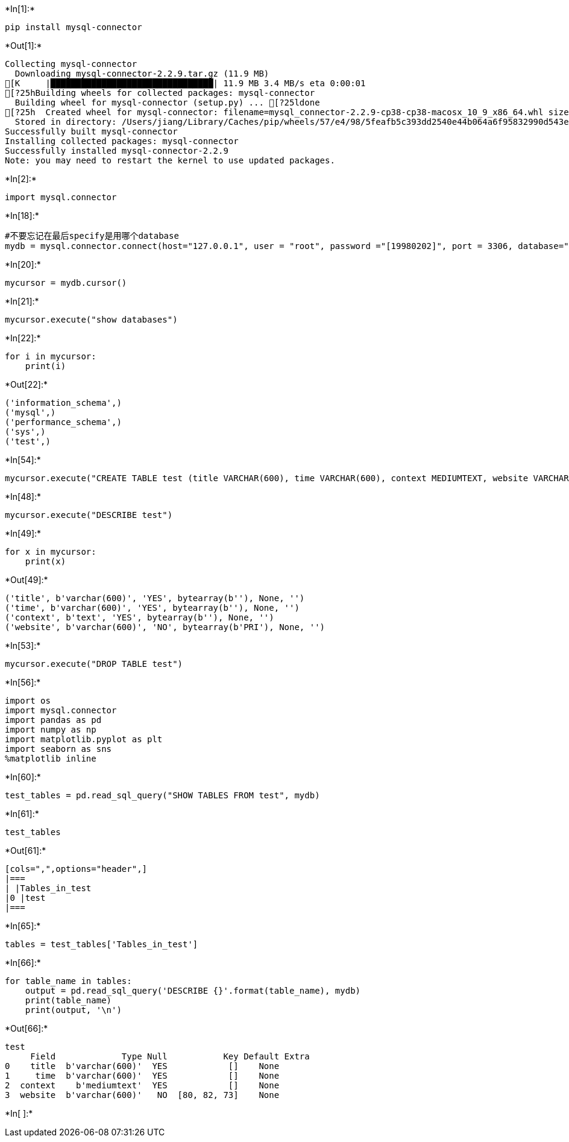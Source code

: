 +*In[1]:*+
[source, ipython3]
----
pip install mysql-connector
----


+*Out[1]:*+
----
Collecting mysql-connector
  Downloading mysql-connector-2.2.9.tar.gz (11.9 MB)
[K     |████████████████████████████████| 11.9 MB 3.4 MB/s eta 0:00:01
[?25hBuilding wheels for collected packages: mysql-connector
  Building wheel for mysql-connector (setup.py) ... [?25ldone
[?25h  Created wheel for mysql-connector: filename=mysql_connector-2.2.9-cp38-cp38-macosx_10_9_x86_64.whl size=247953 sha256=f24c283788cd61df4941187a823f881a4b8ebe15e9fdc0a7139157b4ace6fc99
  Stored in directory: /Users/jiang/Library/Caches/pip/wheels/57/e4/98/5feafb5c393dd2540e44b064a6f95832990d543e5b4f53ea8f
Successfully built mysql-connector
Installing collected packages: mysql-connector
Successfully installed mysql-connector-2.2.9
Note: you may need to restart the kernel to use updated packages.
----


+*In[2]:*+
[source, ipython3]
----
import mysql.connector
----


+*In[18]:*+
[source, ipython3]
----
#不要忘记在最后specify是用哪个database
mydb = mysql.connector.connect(host="127.0.0.1", user = "root", password ="[19980202]", port = 3306, database="test")
----


+*In[20]:*+
[source, ipython3]
----
mycursor = mydb.cursor()
----


+*In[21]:*+
[source, ipython3]
----
mycursor.execute("show databases")
----


+*In[22]:*+
[source, ipython3]
----
for i in mycursor:
    print(i)
----


+*Out[22]:*+
----
('information_schema',)
('mysql',)
('performance_schema',)
('sys',)
('test',)
----


+*In[54]:*+
[source, ipython3]
----
mycursor.execute("CREATE TABLE test (title VARCHAR(600), time VARCHAR(600), context MEDIUMTEXT, website VARCHAR(600) PRIMARY KEY)")
----


+*In[48]:*+
[source, ipython3]
----
mycursor.execute("DESCRIBE test")
----


+*In[49]:*+
[source, ipython3]
----
for x in mycursor:
    print(x)
----


+*Out[49]:*+
----
('title', b'varchar(600)', 'YES', bytearray(b''), None, '')
('time', b'varchar(600)', 'YES', bytearray(b''), None, '')
('context', b'text', 'YES', bytearray(b''), None, '')
('website', b'varchar(600)', 'NO', bytearray(b'PRI'), None, '')
----


+*In[53]:*+
[source, ipython3]
----
mycursor.execute("DROP TABLE test")
----


+*In[56]:*+
[source, ipython3]
----
import os
import mysql.connector
import pandas as pd
import numpy as np
import matplotlib.pyplot as plt
import seaborn as sns
%matplotlib inline
----


+*In[60]:*+
[source, ipython3]
----
test_tables = pd.read_sql_query("SHOW TABLES FROM test", mydb)
----


+*In[61]:*+
[source, ipython3]
----
test_tables
----


+*Out[61]:*+
----
[cols=",",options="header",]
|===
| |Tables_in_test
|0 |test
|===
----


+*In[65]:*+
[source, ipython3]
----
tables = test_tables['Tables_in_test']
----


+*In[66]:*+
[source, ipython3]
----
for table_name in tables:
    output = pd.read_sql_query('DESCRIBE {}'.format(table_name), mydb)
    print(table_name)
    print(output, '\n')
----


+*Out[66]:*+
----
test
     Field             Type Null           Key Default Extra
0    title  b'varchar(600)'  YES            []    None      
1     time  b'varchar(600)'  YES            []    None      
2  context    b'mediumtext'  YES            []    None      
3  website  b'varchar(600)'   NO  [80, 82, 73]    None       

----


+*In[ ]:*+
[source, ipython3]
----

----

